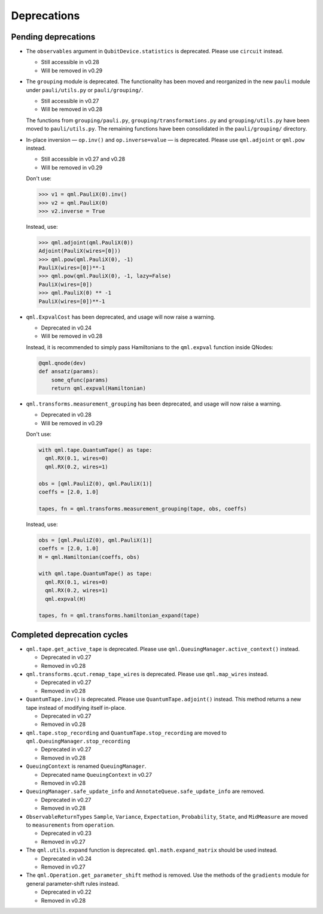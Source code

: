 .. _deprecations:

Deprecations
============

Pending deprecations
--------------------

* The ``observables`` argument in ``QubitDevice.statistics`` is deprecated. Please use ``circuit``
  instead.

  - Still accessible in v0.28
  - Will be removed in v0.29

* The ``grouping`` module is deprecated. The functionality has been moved and
  reorganized in the new ``pauli`` module under ``pauli/utils.py`` or ``pauli/grouping/``.

  - Still accessible in v0.27
  - Will be removed in v0.28

  The functions from ``grouping/pauli.py``, ``grouping/transformations.py`` and
  ``grouping/utils.py`` have been moved to ``pauli/utils.py``. The remaining functions
  have been consolidated in the ``pauli/grouping/`` directory.

* In-place inversion — ``op.inv()`` and ``op.inverse=value`` — is deprecated. Please
  use ``qml.adjoint`` or ``qml.pow`` instead. 

  - Still accessible in v0.27 and v0.28
  - Will be removed in v0.29

  Don't use:

  >>> v1 = qml.PauliX(0).inv()
  >>> v2 = qml.PauliX(0)
  >>> v2.inverse = True

  Instead, use:

  >>> qml.adjoint(qml.PauliX(0))
  Adjoint(PauliX(wires=[0]))
  >>> qml.pow(qml.PauliX(0), -1)
  PauliX(wires=[0])**-1
  >>> qml.pow(qml.PauliX(0), -1, lazy=False)
  PauliX(wires=[0])
  >>> qml.PauliX(0) ** -1
  PauliX(wires=[0])**-1

* ``qml.ExpvalCost`` has been deprecated, and usage will now raise a warning.
  
  - Deprecated in v0.24
  - Will be removed in v0.28

  Instead, it is recommended to simply
  pass Hamiltonians to the ``qml.expval`` function inside QNodes:

  .. code-block:: python

    @qml.qnode(dev)
    def ansatz(params):
        some_qfunc(params)
        return qml.expval(Hamiltonian)

* ``qml.transforms.measurement_grouping`` has been deprecated, and usage will now raise a warning.

  - Deprecated in v0.28
  - Will be removed in v0.29

  Don't use:

  .. code-block:: python

    with qml.tape.QuantumTape() as tape:
      qml.RX(0.1, wires=0)
      qml.RX(0.2, wires=1)

    obs = [qml.PauliZ(0), qml.PauliX(1)]
    coeffs = [2.0, 1.0]

    tapes, fn = qml.transforms.measurement_grouping(tape, obs, coeffs)

  Instead, use:

  .. code-block:: python

    obs = [qml.PauliZ(0), qml.PauliX(1)]
    coeffs = [2.0, 1.0]
    H = qml.Hamiltonian(coeffs, obs)

    with qml.tape.QuantumTape() as tape:
      qml.RX(0.1, wires=0)
      qml.RX(0.2, wires=1)
      qml.expval(H)

    tapes, fn = qml.transforms.hamiltonian_expand(tape)

Completed deprecation cycles
----------------------------

* ``qml.tape.get_active_tape`` is deprecated. Please use ``qml.QueuingManager.active_context()`` instead.

  - Deprecated in v0.27
  - Removed in v0.28

* ``qml.transforms.qcut.remap_tape_wires`` is deprecated. Please use ``qml.map_wires`` instead.

  - Deprecated in v0.27
  - Removed in v0.28

* ``QuantumTape.inv()`` is deprecated. Please use ``QuantumTape.adjoint()`` instead. This method
  returns a new tape instead of modifying itself in-place.

  - Deprecated in v0.27
  - Removed in v0.28

* ``qml.tape.stop_recording`` and ``QuantumTape.stop_recording`` are moved to ``qml.QueuingManager.stop_recording``

  - Deprecated in v0.27
  - Removed in v0.28

* ``QueuingContext`` is renamed ``QueuingManager``. 

  - Deprecated name ``QueuingContext`` in v0.27
  - Removed in v0.28

* ``QueuingManager.safe_update_info`` and ``AnnotateQueue.safe_update_info`` are removed.

  - Deprecated in v0.27
  - Removed in v0.28

* ``ObservableReturnTypes`` ``Sample``, ``Variance``, ``Expectation``, ``Probability``, ``State``, and ``MidMeasure``
  are moved to ``measurements`` from ``operation``.

  - Deprecated in v0.23
  - Removed in v0.27

* The ``qml.utils.expand`` function is deprecated. ``qml.math.expand_matrix`` should be used
  instead.

  - Deprecated in v0.24
  - Removed in v0.27

* The ``qml.Operation.get_parameter_shift`` method is removed. Use the methods of the ``gradients`` module
  for general parameter-shift rules instead.

  - Deprecated in v0.22
  - Removed in v0.28